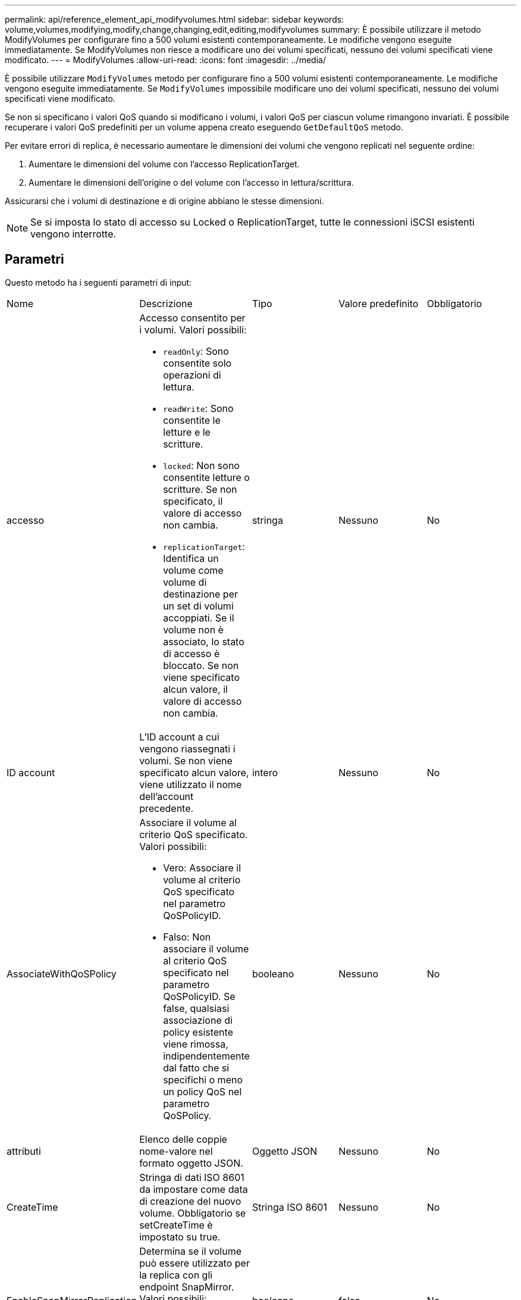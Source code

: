 ---
permalink: api/reference_element_api_modifyvolumes.html 
sidebar: sidebar 
keywords: volume,volumes,modifying,modify,change,changing,edit,editing,modifyvolumes 
summary: È possibile utilizzare il metodo ModifyVolumes per configurare fino a 500 volumi esistenti contemporaneamente. Le modifiche vengono eseguite immediatamente. Se ModifyVolumes non riesce a modificare uno dei volumi specificati, nessuno dei volumi specificati viene modificato. 
---
= ModifyVolumes
:allow-uri-read: 
:icons: font
:imagesdir: ../media/


[role="lead"]
È possibile utilizzare `ModifyVolumes` metodo per configurare fino a 500 volumi esistenti contemporaneamente. Le modifiche vengono eseguite immediatamente. Se `ModifyVolumes` impossibile modificare uno dei volumi specificati, nessuno dei volumi specificati viene modificato.

Se non si specificano i valori QoS quando si modificano i volumi, i valori QoS per ciascun volume rimangono invariati. È possibile recuperare i valori QoS predefiniti per un volume appena creato eseguendo `GetDefaultQoS` metodo.

Per evitare errori di replica, è necessario aumentare le dimensioni dei volumi che vengono replicati nel seguente ordine:

. Aumentare le dimensioni del volume con l'accesso ReplicationTarget.
. Aumentare le dimensioni dell'origine o del volume con l'accesso in lettura/scrittura.


Assicurarsi che i volumi di destinazione e di origine abbiano le stesse dimensioni.


NOTE: Se si imposta lo stato di accesso su Locked o ReplicationTarget, tutte le connessioni iSCSI esistenti vengono interrotte.



== Parametri

Questo metodo ha i seguenti parametri di input:

|===


| Nome | Descrizione | Tipo | Valore predefinito | Obbligatorio 


 a| 
accesso
 a| 
Accesso consentito per i volumi. Valori possibili:

* `readOnly`: Sono consentite solo operazioni di lettura.
* `readWrite`: Sono consentite le letture e le scritture.
* `locked`: Non sono consentite letture o scritture. Se non specificato, il valore di accesso non cambia.
* `replicationTarget`: Identifica un volume come volume di destinazione per un set di volumi accoppiati. Se il volume non è associato, lo stato di accesso è bloccato. Se non viene specificato alcun valore, il valore di accesso non cambia.

 a| 
stringa
 a| 
Nessuno
 a| 
No



 a| 
ID account
 a| 
L'ID account a cui vengono riassegnati i volumi. Se non viene specificato alcun valore, viene utilizzato il nome dell'account precedente.
 a| 
intero
 a| 
Nessuno
 a| 
No



 a| 
AssociateWithQoSPolicy
 a| 
Associare il volume al criterio QoS specificato. Valori possibili:

* Vero: Associare il volume al criterio QoS specificato nel parametro QoSPolicyID.
* Falso: Non associare il volume al criterio QoS specificato nel parametro QoSPolicyID. Se false, qualsiasi associazione di policy esistente viene rimossa, indipendentemente dal fatto che si specifichi o meno un policy QoS nel parametro QoSPolicy.

 a| 
booleano
 a| 
Nessuno
 a| 
No



 a| 
attributi
 a| 
Elenco delle coppie nome-valore nel formato oggetto JSON.
 a| 
Oggetto JSON
 a| 
Nessuno
 a| 
No



 a| 
CreateTime
 a| 
Stringa di dati ISO 8601 da impostare come data di creazione del nuovo volume. Obbligatorio se setCreateTime è impostato su true.
 a| 
Stringa ISO 8601
 a| 
Nessuno
 a| 
No



 a| 
EnableSnapMirrorReplication
 a| 
Determina se il volume può essere utilizzato per la replica con gli endpoint SnapMirror. Valori possibili:

* `true`
* `false`

 a| 
booleano
 a| 
falso
 a| 
No



| FifoSize | Specifica il numero massimo di snapshot first-in-first-out (FIFO) supportati dal volume. Si noti che gli snapshot FIFO e non FIFO utilizzano entrambi lo stesso pool di slot di snapshot disponibili su un volume. Utilizzare questa opzione per limitare il consumo di snapshot FIFO degli slot snapshot disponibili. Si noti che non è possibile modificare questo valore in modo che sia inferiore al numero corrente di snapshot FIFO. | intero | Nessuno | No 


| MinFifoSize | Specifica il numero di slot di snapshot riservati solo per le istantanee FIFO (first-in-first-out). Poiché le snapshot FIFO e non FIFO condividono lo stesso pool, il parametro minFifuoSize riduce il numero totale di possibili snapshot non FIFO della stessa quantità. Si noti che non è possibile modificare questo valore in modo che sia in conflitto con il numero corrente di snapshot non FIFO. | intero | Nessuno | No 


 a| 
modalità
 a| 
Modalità di replica del volume. Valori possibili:

* `asynch`: Attende che il sistema riconosca che i dati sono memorizzati sull'origine prima di scrivere sulla destinazione.
* `sync`: Non attende che la conferma della trasmissione dei dati dall'origine inizi a scrivere i dati sulla destinazione.

 a| 
stringa
 a| 
Nessuno
 a| 
No



 a| 
qos
 a| 
Le nuove impostazioni della qualità del servizio per i volumi. Se non specificato, le impostazioni QoS non vengono modificate. Valori possibili:

* `minIOPS`
* `maxIOPS`
* `burstIOPS`

 a| 
xref:reference_element_api_qos.adoc[QoS]
 a| 
Nessuno
 a| 
No



 a| 
QosPolicyID
 a| 
ID del criterio le cui impostazioni QoS devono essere applicate ai volumi specificati. Questo parametro si esclude a vicenda con il parametro qos.
 a| 
intero
 a| 
Nessuno
 a| 
No



 a| 
SetCreateTime
 a| 
Impostare su vero per modificare la data di creazione del volume registrata.
 a| 
booleano
 a| 
Nessuno
 a| 
No



 a| 
TotalSize (dimensioni totale)
 a| 
La nuova dimensione dei volumi in byte. 1000000000 equivale a 1 GB. Le dimensioni vengono arrotondate al megabyte più vicino. Questo parametro può essere utilizzato solo per aumentare le dimensioni di un volume.
 a| 
intero
 a| 
Nessuno
 a| 
No



 a| 
ID volume
 a| 
Un elenco di volumeID per i volumi da modificare.
 a| 
array intero
 a| 
Nessuno
 a| 
Sì

|===


== Valore restituito

Questo metodo ha il seguente valore restituito:

|===


| Nome | Descrizione | Tipo 


 a| 
volume
 a| 
Matrice di oggetti contenente informazioni su ciascun volume appena modificato.
 a| 
xref:reference_element_api_volume.adoc[volume] array

|===


== Esempio di richiesta

Le richieste per questo metodo sono simili all'esempio seguente:

[listing]
----
{
  "method": "ModifyVolumes",
  "params": {
    "volumeIDs": [2,3],
    "attributes": {
      "name1": "value1",
      "name2": "value2",
      "name3": "value3"
    },
    "qos": {
      "minIOPS": 50,
      "maxIOPS": 100,
      "burstIOPS": 150,
      "burstTime": 60
    },
    "access" : "replicationTarget"
  },
  "totalSize": 80000000000,
  "id": 1
}
----


== Esempio di risposta

Questo metodo restituisce una risposta simile all'esempio seguente:

[listing]
----
{
  "id": 1,
  "result": {
    "volumes": [
      {
        "access": "replicationTarget",
        "accountID": 1,
        "attributes": {
          "name1": "value1",
          "name2": "value2",
          "name3": "value3"
        },
        "blockSize": 4096,
        "createTime": "2016-04-06T17:25:13Z",
        "deleteTime": "",
        "enable512e": false,
        "iqn": "iqn.2010-01.com.solidfire:jo73.2",
        "name": "doctest1",
        "purgeTime": "",
        "qos": {
          "burstIOPS": 150,
          "burstTime": 60,
          "curve": {
            "4096": 100,
            "8192": 160,
            "16384": 270,
            "32768": 500,
            "65536": 1000,
            "131072": 1950,
            "262144": 3900,
            "524288": 7600,
            "1048576": 15000
          },
          "maxIOPS": 100,
          "minIOPS": 50
        },
        "scsiEUIDeviceID": "6a6f373300000002f47acc0100000000",
        "scsiNAADeviceID": "6f47acc1000000006a6f373300000002",
        "sliceCount": 1,
        "status": "active",
        "totalSize": 1000341504,
        "virtualVolumeID": null,
        "volumeAccessGroups": [],
        "volumeID": 2,
        "volumePairs": []
      },
      {
        "access": "replicationTarget",
        "accountID": 1,
        "attributes": {
          "name1": "value1",
          "name2": "value2",
          "name3": "value3"
        },
        "blockSize": 4096,
        "createTime": "2016-04-06T17:26:31Z",
        "deleteTime": "",
        "enable512e": false,
        "iqn": "iqn.2010-01.com.solidfire:jo73.3",
        "name": "doctest2",
        "purgeTime": "",
        "qos": {
          "burstIOPS": 150,
          "burstTime": 60,
          "curve": {
            "4096": 100,
            "8192": 160,
            "16384": 270,
            "32768": 500,
            "65536": 1000,
            "131072": 1950,
            "262144": 3900,
            "524288": 7600,
            "1048576": 15000
          },
          "maxIOPS": 100,
          "minIOPS": 50
        },
        "scsiEUIDeviceID": "6a6f373300000003f47acc0100000000",
        "scsiNAADeviceID": "6f47acc1000000006a6f373300000003",
        "sliceCount": 1,
        "status": "active",
        "totalSize": 1000341504,
        "virtualVolumeID": null,
        "volumeAccessGroups": [],
        "volumeID": 3,
        "volumePairs": []
      }
    ]
  }
}
----


== Novità dalla versione

9,6



== Trova ulteriori informazioni

xref:reference_element_api_getdefaultqos.adoc[GetDefaultQoS]
